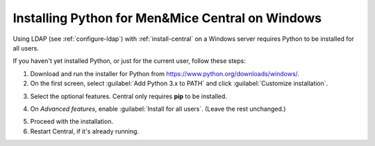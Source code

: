 .. meta::
   :description: Using Python with Micetro on Windows Server
   :keywords: Micetro, Men&Mice Central, server, installation, how to, Python

.. _central_python_ldap:

Installing Python for Men&Mice Central on Windows
-------------------------------------------------

Using LDAP (see :ref:`configure-ldap`) with :ref:`install-central` on a Windows server requires Python to be installed for all users.

If you haven't yet installed Python, or just for the current user, follow these steps:

1. Download and run the installer for Python from `https://www.python.org/downloads/windows/ <https://www.python.org/downloads/windows/>`_.

2. On the first screen, select :guilabel:`Add Python 3.x to PATH` and click :guilabel:`Customize installation`.

.. image:: ../../images/python-win-1.png
  :width: 70%
  :align: center

3. Select the optional features. Central only requires **pip** to be installed.

.. image:: ../../images/python-win-2.png
  :width: 70%
  :align: center

4. On *Advanced features*, enable :guilabel:`Install for all users`. (Leave the rest unchanged.)

.. image:: ../../images/python-win-3.png
  :width: 70%
  :align: center

5. Proceed with the installation.

6. Restart Central, if it's already running.
